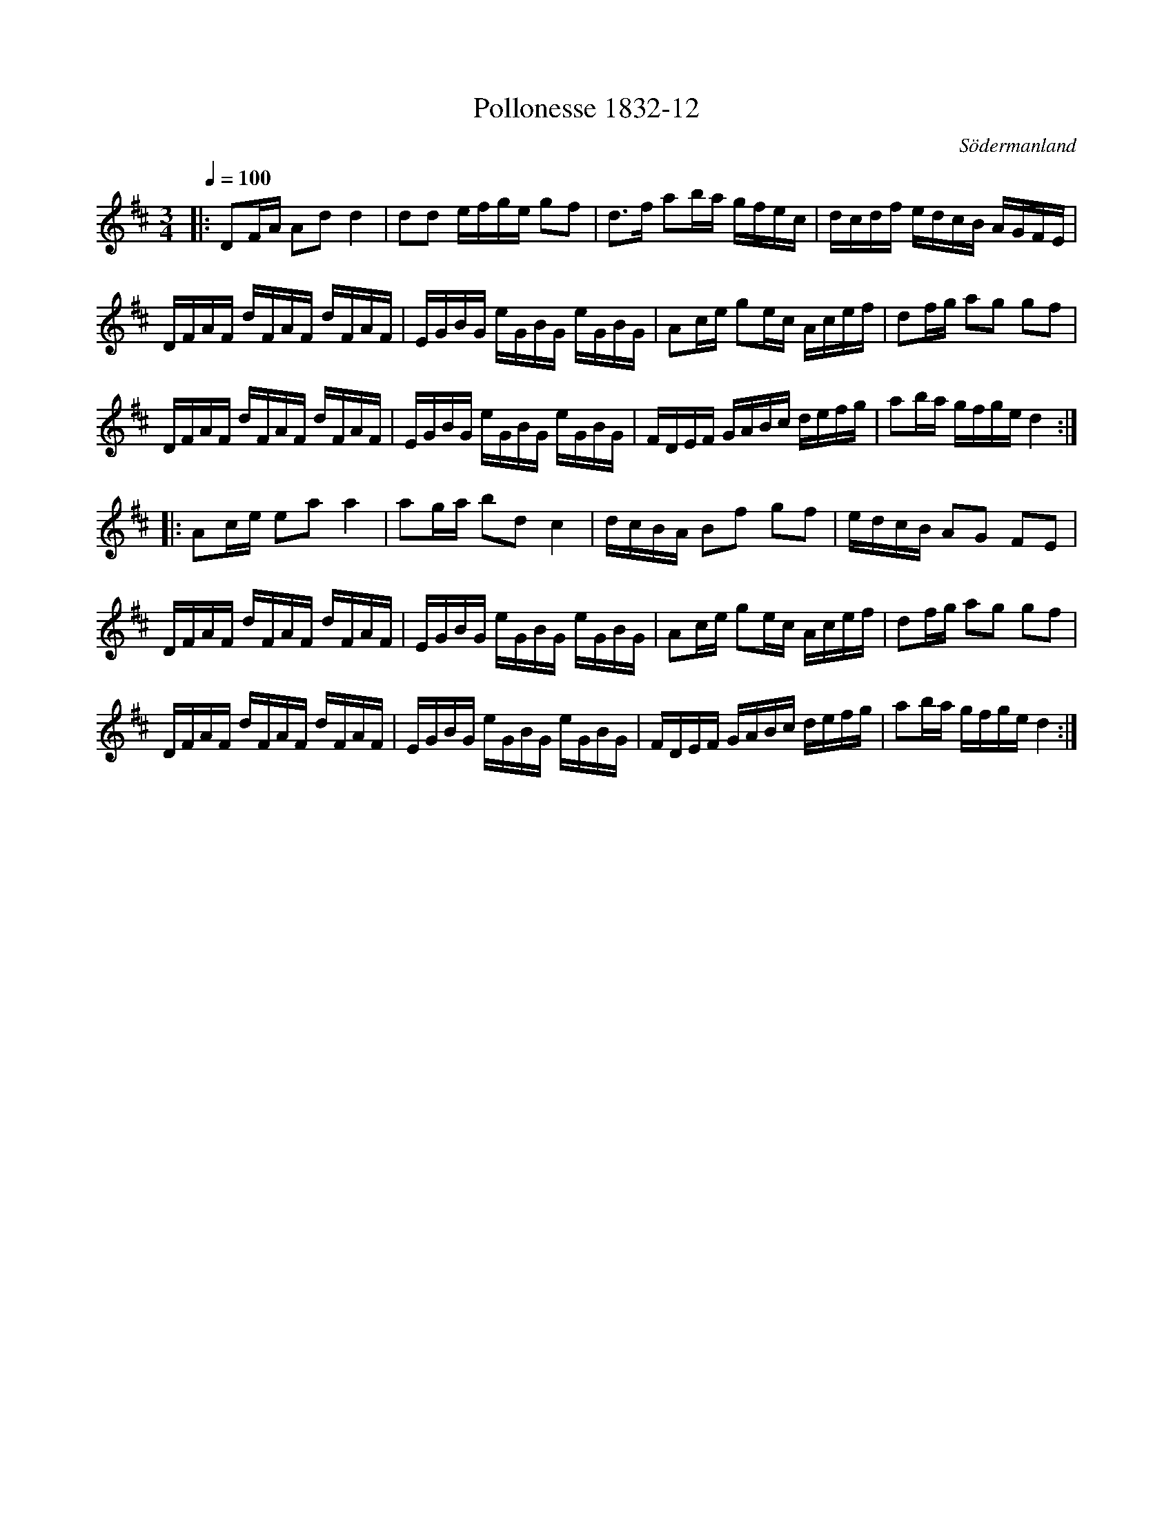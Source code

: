 %%abc-charset utf-8

X:12
T:Pollonesse 1832-12
O:Södermanland
R:Slängpolska
B:Notbok 1832 från Sörmlands museum
B:Jämför FMK - katalog Ma4 bild 34 nr 144 ur [[Notböcker/Kumlins notsamling]]
N:[[http://www.sormlandsmusikarkiv.se/noter/1832/1832.html]]
Z:Jonas Brunskog (via midi)
M: 3/4
L: 1/8
Q:1/4=100
K:D
|:DF/2A/2 Ad d2| dd e/2f/2g/2e/2 gf| d3/2f/2 ab/2a/2 g/2f/2e/2c/2|d/2c/2d/2f/2 e/2d/2c/2B/2 A/2G/2F/2E/2|
D/2F/2A/2F/2 d/2F/2A/2F/2 d/2F/2A/2F/2| E/2G/2B/2G/2 e/2G/2B/2G/2 e/2G/2B/2G/2| Ac/2e/2 ge/2c/2 A/2c/2e/2f/2| df/2g/2 ag gf|
D/2F/2A/2F/2 d/2F/2A/2F/2 d/2F/2A/2F/2| E/2G/2B/2G/2 e/2G/2B/2G/2 e/2G/2B/2G/2| F/2D/2E/2F/2 G/2A/2B/2c/2 d/2e/2f/2g/2| ab/2a/2 g/2f/2g/2e/2 d2:|
|:Ac/2e/2 ea a2| ag/2a/2 bd c2| d/2c/2B/2A/2 Bf gf|e/2d/2c/2B/2 AG FE|
 D/2F/2A/2F/2 d/2F/2A/2F/2 d/2F/2A/2F/2| E/2G/2B/2G/2 e/2G/2B/2G/2 e/2G/2B/2G/2| Ac/2e/2 ge/2c/2 A/2c/2e/2f/2|df/2g/2 ag gf|
D/2F/2A/2F/2 d/2F/2A/2F/2 d/2F/2A/2F/2| E/2G/2B/2G/2 e/2G/2B/2G/2 e/2G/2B/2G/2| F/2D/2E/2F/2 G/2A/2B/2c/2 d/2e/2f/2g/2|ab/2a/2 g/2f/2g/2e/2 d2:|

